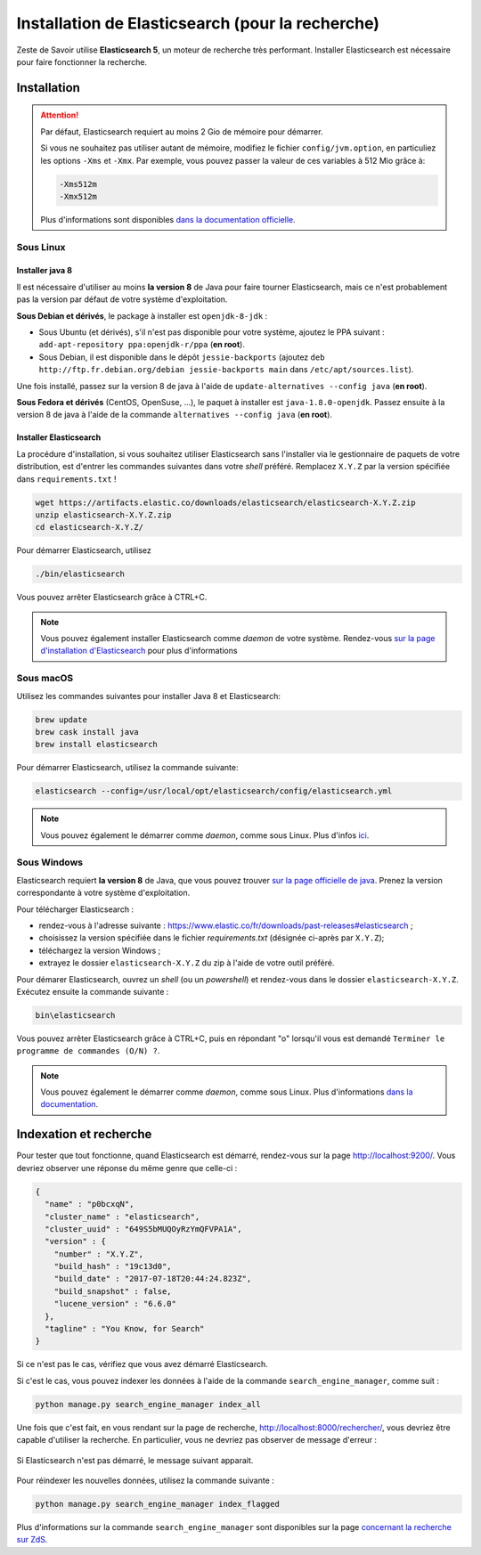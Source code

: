 =================================================
Installation de Elasticsearch (pour la recherche)
=================================================

Zeste de Savoir utilise **Elasticsearch 5**, un moteur de recherche très performant.
Installer Elasticsearch est nécessaire pour faire fonctionner la recherche.


Installation
============

.. attention::

    Par défaut, Elasticsearch requiert au moins 2 Gio de mémoire pour démarrer.

    Si vous ne souhaitez pas utiliser autant de mémoire, modifiez le fichier ``config/jvm.option``, en particuliez les options ``-Xms`` et ``-Xmx``.
    Par exemple, vous pouvez passer la valeur de ces variables à 512 Mio grâce à:

    .. sourcecode:: none

        -Xms512m
        -Xmx512m

    Plus d'informations sont disponibles `dans la documentation officielle <https://www.elastic.co/guide/en/elasticsearch/reference/current/setting-system-settings.html#jvm-options>`_.

Sous Linux
----------

Installer java 8
++++++++++++++++

Il est nécessaire d'utiliser au moins **la version 8** de Java pour faire tourner Elasticsearch, mais ce n'est probablement pas la version par défaut de votre système d'exploitation.

**Sous Debian et dérivés**, le package à installer est ``openjdk-8-jdk`` :

+ Sous Ubuntu (et dérivés), s'il n'est pas disponible pour votre système, ajoutez le PPA suivant : ``add-apt-repository ppa:openjdk-r/ppa`` (**en root**).
+ Sous Debian, il est disponible dans le dépôt ``jessie-backports`` (ajoutez ``deb http://ftp.fr.debian.org/debian jessie-backports main`` dans ``/etc/apt/sources.list``).

Une fois installé, passez sur la version 8 de java à l'aide de ``update-alternatives --config java`` (**en root**).

**Sous Fedora et dérivés** (CentOS, OpenSuse, ...), le paquet à installer est ``java-1.8.0-openjdk``.
Passez ensuite à la version 8 de java à l'aide de la commande ``alternatives --config java`` (**en root**).

Installer Elasticsearch
+++++++++++++++++++++++

La procédure d'installation, si vous souhaitez utiliser Elasticsearch sans l'installer via le gestionnaire de paquets de votre distribution, est d'entrer les commandes suivantes dans votre *shell* préféré. Remplacez ``X.Y.Z`` par la version spécifiée dans ``requirements.txt`` !

.. sourcecode:: bash

    wget https://artifacts.elastic.co/downloads/elasticsearch/elasticsearch-X.Y.Z.zip
    unzip elasticsearch-X.Y.Z.zip
    cd elasticsearch-X.Y.Z/

Pour démarrer Elasticsearch, utilisez

.. sourcecode:: bash

    ./bin/elasticsearch

Vous pouvez arrêter Elasticsearch grâce à CTRL+C.

.. note::

    Vous pouvez également installer Elasticsearch comme *daemon* de votre système.
    Rendez-vous `sur la page d'installation d'Elasticsearch <https://www.elastic.co/guide/en/elasticsearch/reference/current/install-elasticsearch.html>`_ pour plus d'informations

Sous macOS
----------

Utilisez les commandes suivantes pour installer Java 8 et Elasticsearch:

.. sourcecode:: bash

    brew update
    brew cask install java
    brew install elasticsearch


Pour démarrer Elasticsearch, utilisez la commande suivante:

.. sourcecode:: bash

    elasticsearch --config=/usr/local/opt/elasticsearch/config/elasticsearch.yml

.. note::

    Vous pouvez également le démarrer comme *daemon*, comme sous Linux.
    Plus d'infos `ici <https://gist.github.com/jpalala/ab3c33dd9ee5a6efbdae>`_.

Sous Windows
------------

Elasticsearch requiert **la version 8** de Java, que vous pouvez trouver `sur la page officielle de java <http://www.oracle.com/technetwork/java/javase/downloads/jdk8-downloads-2133151.html>`_. Prenez la version correspondante à votre système d'exploitation.

Pour télécharger Elasticsearch :

* rendez-vous à l'adresse suivante : `https://www.elastic.co/fr/downloads/past-releases#elasticsearch <https://www.elastic.co/fr/downloads/past-releases#elasticsearch>`_ ;
* choisissez la version spécifiée dans le fichier `requirements.txt` (désignée ci-après par ``X.Y.Z``);
* téléchargez la version Windows ;
* extrayez le dossier ``elasticsearch-X.Y.Z`` du zip à l'aide de votre outil préféré.

Pour démarer Elasticsearch, ouvrez un *shell* (ou un *powershell*) et rendez-vous dans le dossier ``elasticsearch-X.Y.Z``.
Exécutez ensuite la commande suivante :

.. sourcecode:: bash

    bin\elasticsearch


Vous pouvez arrêter Elasticsearch grâce à CTRL+C, puis en répondant "o" lorsqu'il vous est demandé ``Terminer le programme de commandes (O/N) ?``.

.. note::

    Vous pouvez également le démarrer comme *daemon*, comme sous Linux.
    Plus d'informations `dans la documentation <https://www.elastic.co/guide/en/elasticsearch/reference/current/windows.html#windows-service>`_.

Indexation et recherche
=======================

Pour tester que tout fonctionne, quand Elasticsearch est démarré, rendez-vous sur la page `http://localhost:9200/ <http://localhost:9200/>`_.
Vous devriez observer une réponse du même genre que celle-ci :

.. sourcecode:: none

    {
      "name" : "p0bcxqN",
      "cluster_name" : "elasticsearch",
      "cluster_uuid" : "649S5bMUQOyRzYmQFVPA1A",
      "version" : {
        "number" : "X.Y.Z",
        "build_hash" : "19c13d0",
        "build_date" : "2017-07-18T20:44:24.823Z",
        "build_snapshot" : false,
        "lucene_version" : "6.6.0"
      },
      "tagline" : "You Know, for Search"
    }


Si ce n'est pas le cas, vérifiez que vous avez démarré Elasticsearch.

Si c'est le cas, vous pouvez indexer les données à l'aide de la commande ``search_engine_manager``, comme suit :

.. sourcecode:: bash

    python manage.py search_engine_manager index_all

Une fois que c'est fait, en vous rendant sur la page de recherche, `http://localhost:8000/rechercher/ <http://localhost:8000/rechercher/>`_, vous devriez être capable d'utiliser la recherche.
En particulier, vous ne devriez pas observer de message d'erreur :

.. figure:: ../images/search/no-connection.png
    :align: center

    Si Elasticsearch n'est pas démarré, le message suivant apparait.

Pour réindexer les nouvelles données, utilisez la commande suivante :

.. sourcecode:: bash

    python manage.py search_engine_manager index_flagged

Plus d'informations sur la commande ``search_engine_manager`` sont disponibles sur la page `concernant la recherche sur ZdS <../back-end/searchv2.html#indexer-les-donnees-de-zds>`_.

